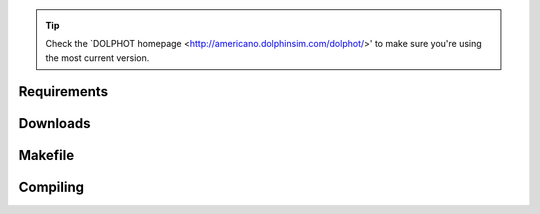 .. _requirements:
.. _downloads:
.. _makefile:
.. _compiling:

.. tip::

   Check the `DOLPHOT homepage <http://americano.dolphinsim.com/dolphot/>' to make sure you're using the most current version.

Requirements
------------

Downloads
------------

Makefile
------------

Compiling
------------

